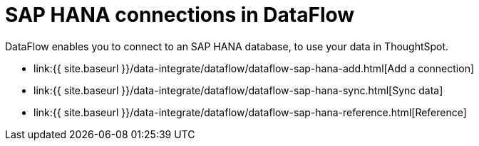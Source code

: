 = SAP HANA connections in DataFlow
:last_updated: 07/7/2020


:toc: true

DataFlow enables you to connect to an SAP HANA database, to use your data in ThoughtSpot.

* link:{{ site.baseurl }}/data-integrate/dataflow/dataflow-sap-hana-add.html[Add a connection]
* link:{{ site.baseurl }}/data-integrate/dataflow/dataflow-sap-hana-sync.html[Sync data]
* link:{{ site.baseurl }}/data-integrate/dataflow/dataflow-sap-hana-reference.html[Reference]
